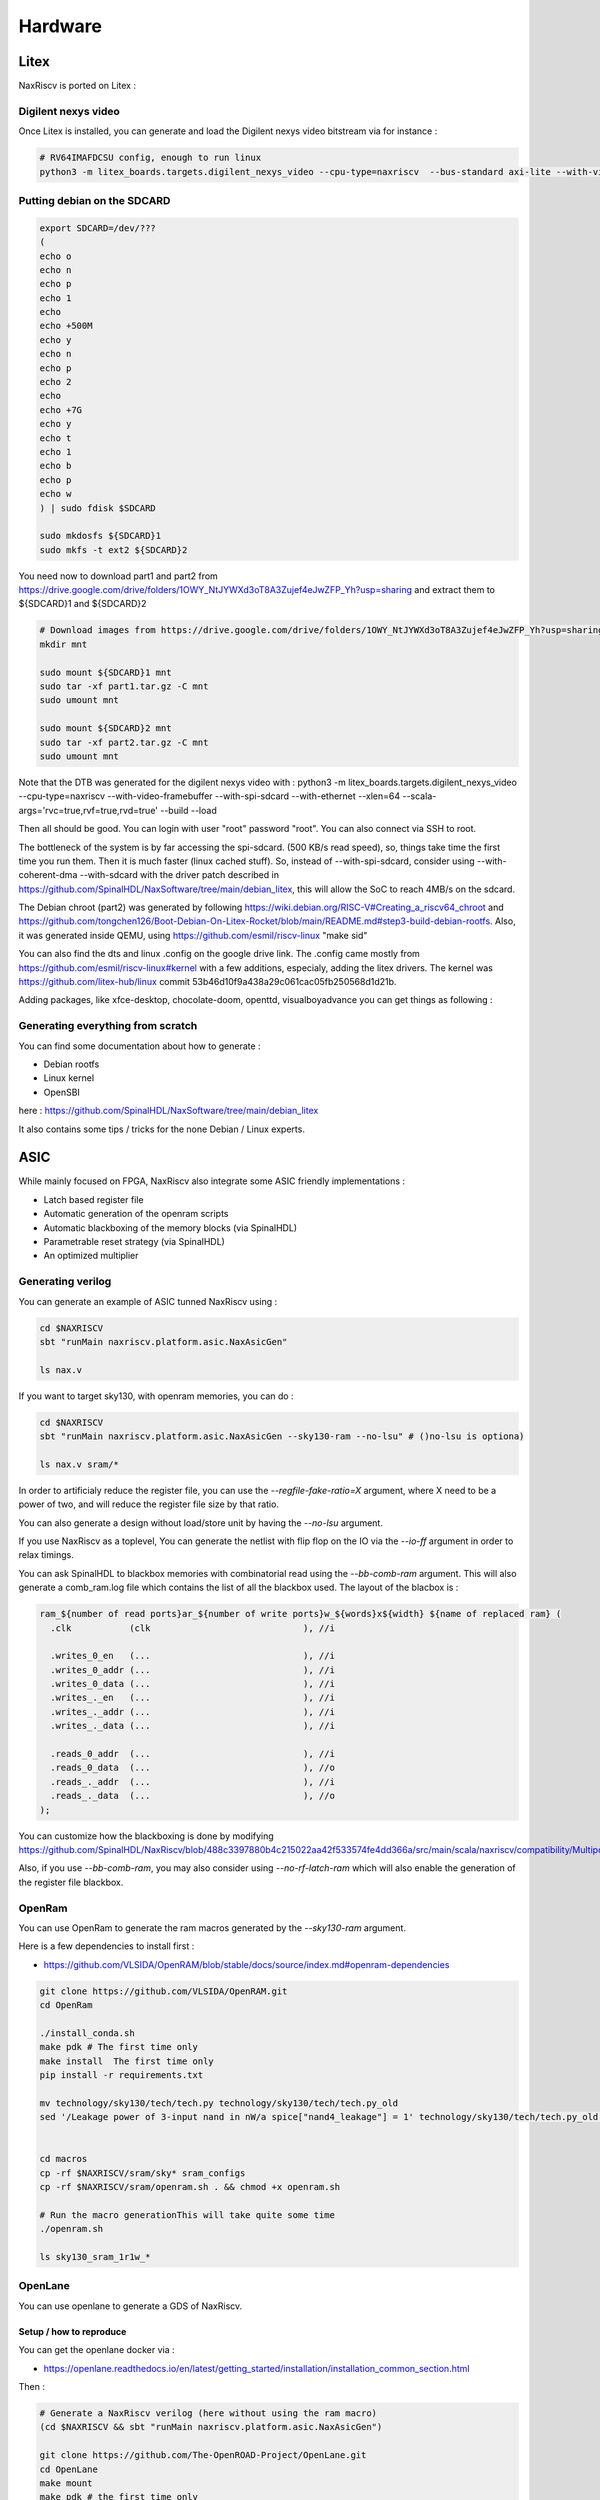 .. role:: raw-html-m2r(raw)
   :format: html


======================================
Hardware
======================================


Litex
=========================

NaxRiscv is ported on Litex : 


Digilent nexys video
---------------------------

Once Litex is installed, you can generate and load the Digilent nexys video bitstream via for instance :

.. code:: bash

    # RV64IMAFDCSU config, enough to run linux
    python3 -m litex_boards.targets.digilent_nexys_video --cpu-type=naxriscv  --bus-standard axi-lite --with-video-framebuffer --with-spi-sdcard --with-ethernet --xlen=64 --scala-args='rvc=true,rvf=true,rvd=true' --build --load


Putting debian on the SDCARD
------------------------------------------------------

.. code:: bash
    
    export SDCARD=/dev/???
    (
    echo o
    echo n
    echo p
    echo 1
    echo
    echo +500M
    echo y
    echo n
    echo p
    echo 2
    echo
    echo +7G
    echo y
    echo t
    echo 1
    echo b
    echo p
    echo w
    ) | sudo fdisk $SDCARD
    
    sudo mkdosfs ${SDCARD}1
    sudo mkfs -t ext2 ${SDCARD}2
    


You need now to download part1 and part2 from https://drive.google.com/drive/folders/1OWY_NtJYWXd3oT8A3Zujef4eJwZFP_Yh?usp=sharing 
and extract them to ${SDCARD}1 and ${SDCARD}2

.. code:: bash
    
    # Download images from https://drive.google.com/drive/folders/1OWY_NtJYWXd3oT8A3Zujef4eJwZFP_Yh?usp=sharing 
    mkdir mnt
    
    sudo mount ${SDCARD}1 mnt
    sudo tar -xf part1.tar.gz -C mnt
    sudo umount mnt

    sudo mount ${SDCARD}2 mnt
    sudo tar -xf part2.tar.gz -C mnt
    sudo umount mnt

Note that the DTB was generated for the digilent nexys video with :
python3 -m litex_boards.targets.digilent_nexys_video --cpu-type=naxriscv  --with-video-framebuffer --with-spi-sdcard --with-ethernet --xlen=64 --scala-args='rvc=true,rvf=true,rvd=true' --build --load

Then all should be good. You can login with user "root" password "root". You can also connect via SSH to root.

The bottleneck of the system is by far accessing the spi-sdcard. (500 KB/s read speed), so, things take time the first time you run them. Then it is much faster (linux cached stuff). So, instead of --with-spi-sdcard, consider using --with-coherent-dma --with-sdcard with the driver patch described in https://github.com/SpinalHDL/NaxSoftware/tree/main/debian_litex, this will allow the SoC to reach 4MB/s on the sdcard.

The Debian chroot (part2) was generated by following https://wiki.debian.org/RISC-V#Creating_a_riscv64_chroot and https://github.com/tongchen126/Boot-Debian-On-Litex-Rocket/blob/main/README.md#step3-build-debian-rootfs.
Also, it was generated inside QEMU, using https://github.com/esmil/riscv-linux "make sid"

You can also find the dts and linux .config on the google drive link. The .config came mostly from https://github.com/esmil/riscv-linux#kernel with a few additions, especialy, adding the litex drivers. The kernel was https://github.com/litex-hub/linux commit 53b46d10f9a438a29c061cac05fb250568d1d21b.

Adding packages, like xfce-desktop, chocolate-doom, openttd, visualboyadvance you can get things as following : 

.. image:: /asset/image/debian_demo1.png


Generating everything from scratch
------------------------------------------------------

You can find some documentation about how to generate :

- Debian rootfs
- Linux kernel
- OpenSBI

here : https://github.com/SpinalHDL/NaxSoftware/tree/main/debian_litex

It also contains some tips / tricks for the none Debian / Linux experts.


ASIC
=========================

While mainly focused on FPGA, NaxRiscv also integrate some ASIC friendly implementations : 

- Latch based register file
- Automatic generation of the openram scripts
- Automatic blackboxing of the memory blocks (via SpinalHDL)
- Parametrable reset strategy (via SpinalHDL)
- An optimized multiplier

Generating verilog
---------------------

You can generate an example of ASIC tunned NaxRiscv using : 

.. code:: bash

    cd $NAXRISCV
    sbt "runMain naxriscv.platform.asic.NaxAsicGen" 

    ls nax.v


If you want to target sky130, with openram memories, you can do : 


.. code:: bash

    cd $NAXRISCV
    sbt "runMain naxriscv.platform.asic.NaxAsicGen --sky130-ram --no-lsu" # ()no-lsu is optiona)

    ls nax.v sram/*

In order to artificialy reduce the register file, you can use the `\-\-regfile-fake-ratio=X` argument, where X need to be a power of two, and will reduce the register file size by that ratio.

You can also generate a design without load/store unit by having the `\-\-no-lsu` argument.

If you use NaxRiscv as a toplevel, You can generate the netlist with flip flop on the IO via the `\-\-io-ff` argument in order to relax timings.

You can ask SpinalHDL to blackbox memories with combinatorial read using the `\-\-bb-comb-ram` argument. This will also generate a comb_ram.log file which contains the list of all the blackbox used. The layout of the blacbox is : 

.. code:: verilog

  ram_${number of read ports}ar_${number of write ports}w_${words}x${width} ${name of replaced ram} (
    .clk           (clk                             ), //i

    .writes_0_en   (...                             ), //i
    .writes_0_addr (...                             ), //i
    .writes_0_data (...                             ), //i
    .writes_._en   (...                             ), //i
    .writes_._addr (...                             ), //i
    .writes_._data (...                             ), //i

    .reads_0_addr  (...                             ), //i
    .reads_0_data  (...                             ), //o
    .reads_._addr  (...                             ), //i
    .reads_._data  (...                             ), //o
  );


You can customize how the blackboxing is done by modifying https://github.com/SpinalHDL/NaxRiscv/blob/488c3397880b4c215022aa42f533574fe4dd366a/src/main/scala/naxriscv/compatibility/MultiportRam.scala#L488

Also, if you use  `\-\-bb-comb-ram`, you may also consider using `\-\-no-rf-latch-ram` which will also enable the generation of the register file blackbox.

OpenRam
---------

You can use OpenRam to generate the ram macros generated by the `\-\-sky130-ram` argument.

Here is a few dependencies to install first : 

- https://github.com/VLSIDA/OpenRAM/blob/stable/docs/source/index.md#openram-dependencies

.. code:: bash

    git clone https://github.com/VLSIDA/OpenRAM.git
    cd OpenRam
    
    ./install_conda.sh
    make pdk # The first time only
    make install  The first time only
    pip install -r requirements.txt

    mv technology/sky130/tech/tech.py technology/sky130/tech/tech.py_old
    sed '/Leakage power of 3-input nand in nW/a spice["nand4_leakage"] = 1' technology/sky130/tech/tech.py_old > technology/sky130/tech/tech.py


    cd macros
    cp -rf $NAXRISCV/sram/sky* sram_configs
    cp -rf $NAXRISCV/sram/openram.sh . && chmod +x openram.sh 

    # Run the macro generationThis will take quite some time
    ./openram.sh
    
    ls sky130_sram_1r1w_*

OpenLane
----------

You can use openlane to generate a GDS of NaxRiscv.


Setup / how to reproduce
^^^^^^^^^^^^^^^^^^^^^^^^^^^^^^

You can get the openlane docker via :

- https://openlane.readthedocs.io/en/latest/getting_started/installation/installation_common_section.html

Then :


.. code:: bash

    # Generate a NaxRiscv verilog (here without using the ram macro)
    (cd $NAXRISCV && sbt "runMain naxriscv.platform.asic.NaxAsicGen")

    git clone https://github.com/The-OpenROAD-Project/OpenLane.git
    cd OpenLane
    make mount
    make pdk # the first time only

    # Setup the design
    cp -rf $NAXRISCV/src/main/openlane/nax designs/nax
    mkdir designs/nax/src
    cp -rf $NAXRISCV/nax.v designs/nax/src/nax.v

    # You will find your design in  designs/nax/runs/$TAG
    export TAG=run_1

    # This will run all the openlane flow, and will take hours
    ./flow.tcl -design nax -overwrite -tag $TAG

    # Run the openroad GUI to visualise the design
    python3 gui.py --viewer openroad ./designs/nax/runs/$TAG

If you want to reproduce with the ram macros, then :

- Generate the NaxRiscv verilog file with the `\-\-sky130-ram` argument.
- update the designs/nax/src/nax.v
- Generate the ram macro using openram
- Uncomment the ram macro related things in the OpenLane/designs/nax/config.tcl file and copy the macros files there.


.. code:: bash
    
    cd $NAXRISCV
    sbt "runMain naxriscv.platform.asic.NaxAsicGen --sky130-ram"
    cp -rf $NAXRISCV/nax.v $OPENLANE/designs/nax/src/nax.v

    # Do the things described in the OpenRam chapter of this doc to generate the ram macros

    mkdir $OPENLANE/designs/nax/sram
    cp $OPENRAM/macros/sky130_sram_1r1w_*/sky130_sram_1r1w_*.* $OPENLANE/designs/nax/sram
    sed -i '1 i\/// sta-blackbox' $OPENLANE/designs/nax/sram/*.v
    sed -i 's/max_transition       : 0.04/max_transition       : 0.75/g' $OPENLANE/designs/nax/sram/*.lib

    # Run flow.tcl




Running simulation
^^^^^^^^^^^^^^^^^^^^

You can run a simulation which use the NaxRiscv ASIC specific feature inside a little SoC by running : 

.. code:: bash
    
    sbt "runMain naxriscv.platform.tilelinkdemo.SocSim --load-elf ext/NaxSoftware/baremetal/dhrystone/build/rv32ima/dhrystone.elf --no-rvls --iverilog --asic"

By using iverilog instead of verilator, its ensure that the Latch based register file is functional.


Results
^^^^^^^^

Here is the result of openlane with the default sky130 PDK and NaxRiscv as toplevel (--regfile-fake-ratio=8 --io-ff), so, without any memory blackbox and with a reduced I$ / D$ / branch predictor size as follow : 

.. code:: scala

        case p: FetchCachePlugin => p.wayCount = 1; p.cacheSize = 256; p.memDataWidth = 64
        case p: DataCachePlugin => p.wayCount = 1; p.cacheSize = 256; p.memDataWidth = 64
        case p: BtbPlugin => p.entries = 8
        case p: GSharePlugin => p.memBytes = 32
        case p: Lsu2Plugin => p.hitPedictionEntries = 64

.. image:: /asset/image/asic_1.png

The maximal frequency is around ~100 Mhz, with most of the critical path time budget being spent into a high fanout net (see issues section). The total area used by the design cells being 1.633 mm². The density was set with FP_CORE_UTIL=40 and PL_TARGET_DENSITY=45. 

The main obstacle to frequancy and density being described bellow in the Issue section.

Issues
^^^^^^^^

There is mostly two main issues : 

- Sky130 + openroad has "sever" density/congestion issues with the register file (4R2W/latch/tristate). One workaround would be https://github.com/AUCOHL/DFFRAM, but unfortunately, it doesn't support configs behond 2R1W (issue https://github.com/AUCOHL/DFFRAM/issues/192).
- There is also a macro insertion halo issue which makes the usage of openram macros impossible at the moment, where the power lines get too close to the macro, not giving enough room for the data pins to route. See https://github.com/The-OpenROAD-Project/OpenLane/issues/2030

Otherwise, the main performance issue observed seems to be the unbalenced insertion of buffer on high fanout logics. One instance happend for the MMU TLB lookup. I had the TLB setup as 6 ways of 32 entries each (a lot), meaning the virtual address was used to gatter information from 7360 TLB bits (2530 muxes to drive). In this scenario, the ASIC critical path was this TLB lookup, where most of the timing budget was spent on distributing the virtual address signal to those muxes. The main issue being it was done through 13 layers of various buffer gates with a typical fanout of 10, while a utopian balanced fanout would be able to reach 10^13 gates, while here it is only to drive 2530 muxes. See https://github.com/The-OpenROAD-Project/OpenLane/issues/2090 for more info. This issue may play an important role into the congestion / density / frequency performances.

Here you can see in pink the buffer chain path.

.. image:: /asset/image/asic_buf_1.png


